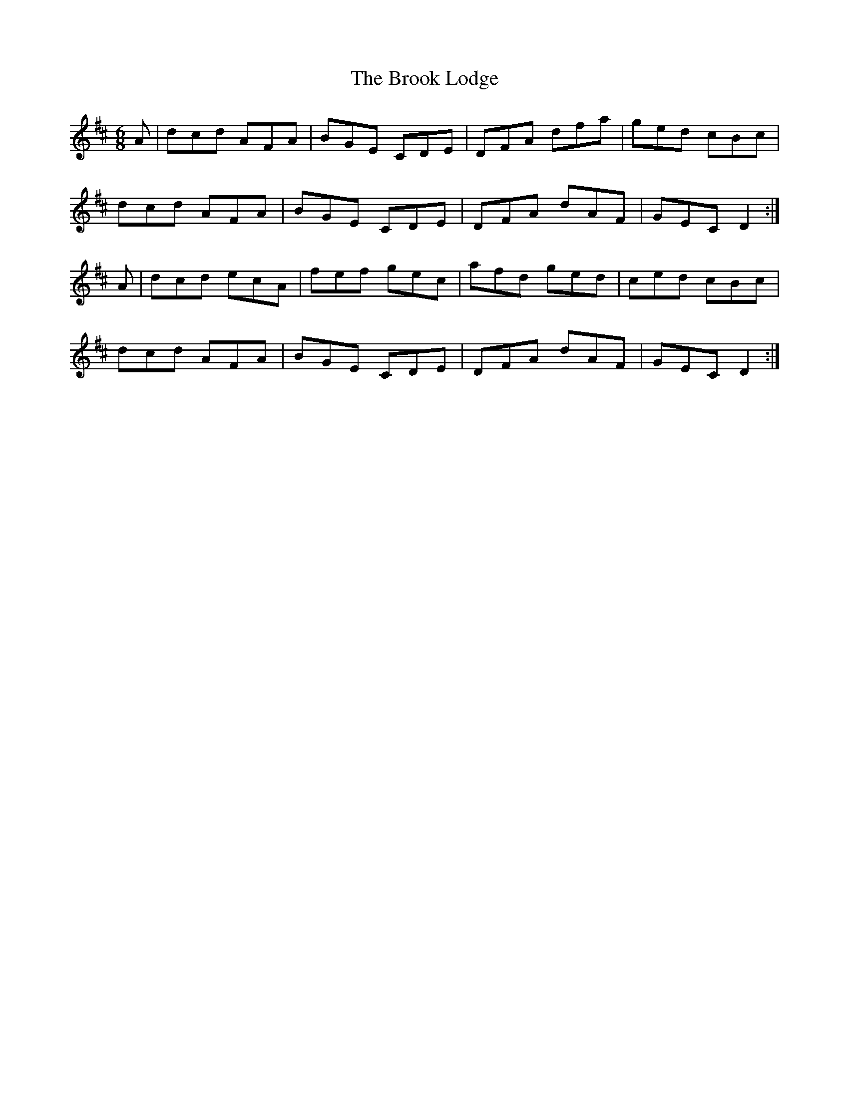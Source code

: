 X: 5271
T: Brook Lodge, The
R: jig
M: 6/8
K: Dmajor
A|dcd AFA|BGE CDE|DFA dfa|ged cBc|
dcd AFA|BGE CDE|DFA dAF|GEC D2:|
A|dcd ecA|fef gec|afd ged|ced cBc|
dcd AFA|BGE CDE|DFA dAF|GEC D2:|

